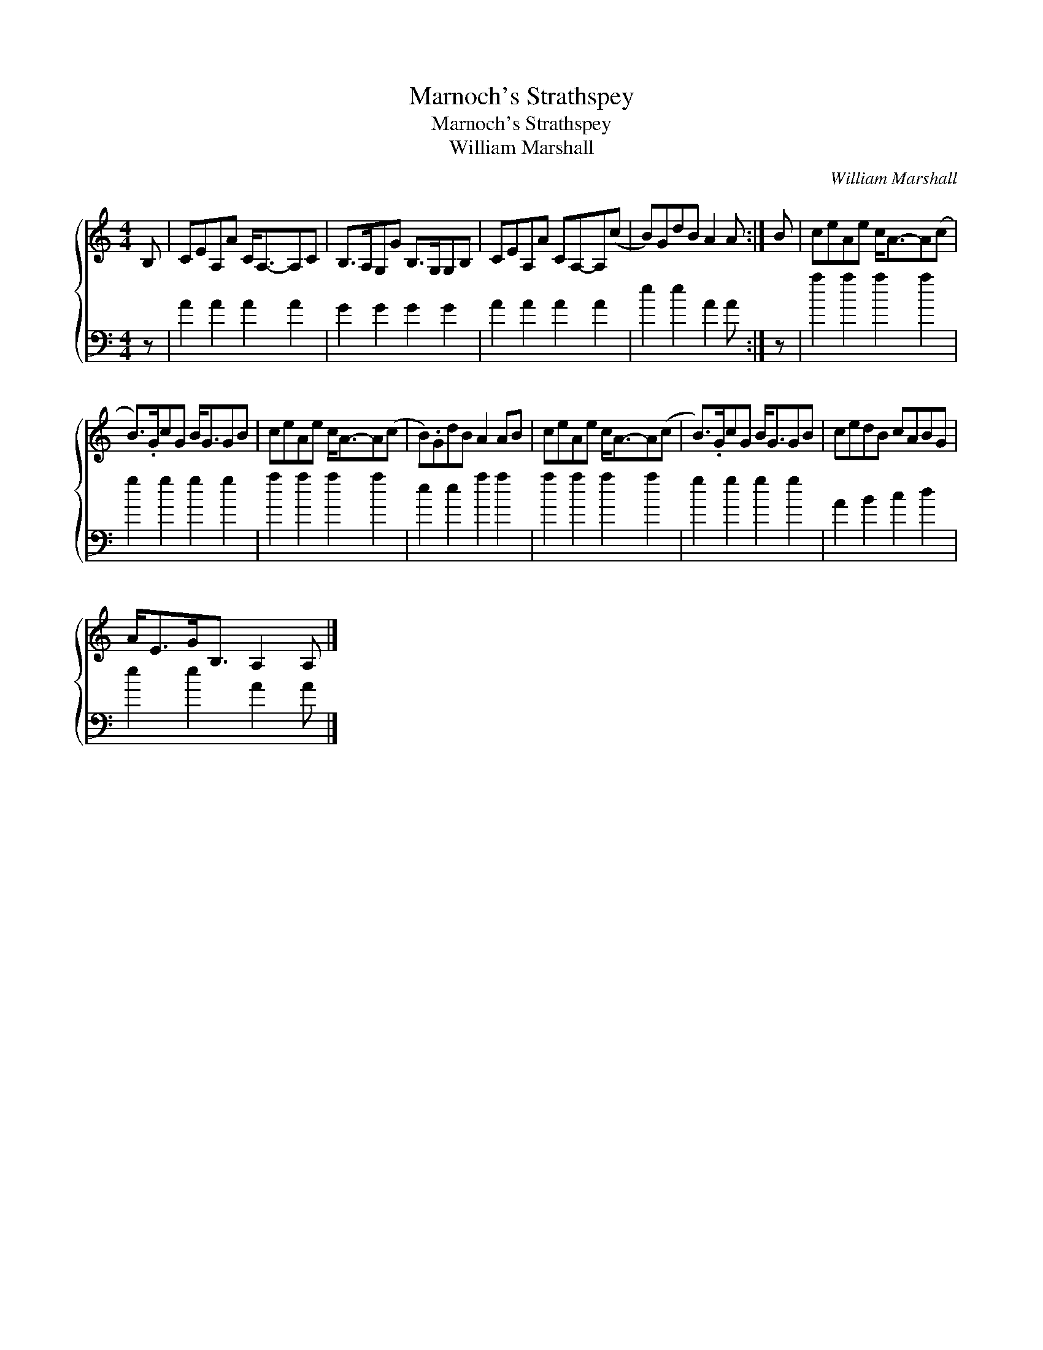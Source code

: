 X:1
T:Marnoch's Strathspey
T:Marnoch's Strathspey
T:William Marshall
C:William Marshall
%%score { 1 2 }
L:1/8
M:4/4
K:C
V:1 treble 
V:2 bass 
V:1
 B, | CEA,A C<A,-A,C | B,>A,G,G B,>G,G,B, | CEA,A CA,-A,(c | B)GdB A2 A :| B | ceAe c<A-A(c | %7
 B>).GcG B<GGB | ceAe c<A-A(c | B).GdB A2 AB | ceAe c<A-A(c | B>).GcG B<GGB | cedB cABG | %13
 A<EG<B, A,2 A, |] %14
V:2
 z | A2 A2 A2 A2 | G2 G2 G2 G2 | A2 A2 A2 A2 | e2 e2 A2 A :| z | a2 a2 a2 a2 | g2 g2 g2 g2 | %8
 a2 a2 a2 a2 | e2 e2 a2 a2 | a2 a2 a2 a2 | g2 g2 g2 g2 | A2 B2 c2 d2 | e2 e2 A2 A |] %14

